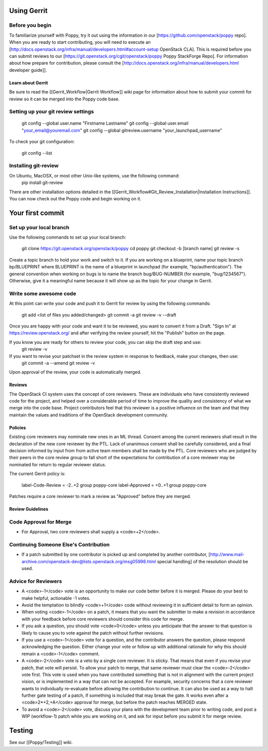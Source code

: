 ..
      Licensed under the Apache License, Version 2.0 (the "License"); you may
      not use this file except in compliance with the License. You may obtain
      a copy of the License at

          http://www.apache.org/licenses/LICENSE-2.0

      Unless required by applicable law or agreed to in writing, software
      distributed under the License is distributed on an "AS IS" BASIS, WITHOUT
      WARRANTIES OR CONDITIONS OF ANY KIND, either express or implied. See the
      License for the specific language governing permissions and limitations
      under the License.

Using Gerrit
============

Before you begin
~~~~~~~~~~~~~~~~

To familiarize yourself with Poppy, try it out using the information in our [https://github.com/openstack/poppy repo]. When you are ready to start contributing, you will need to execute an [http://docs.openstack.org/infra/manual/developers.html#account-setup OpenStack CLA]. This is required before you can submit reviews to our [https://git.openstack.org/cgit/openstack/poppy Poppy StackForge Repo]. For information about how prepare for contribution, please consult the [http://docs.openstack.org/infra/manual/developers.html developer guide]].

Learn about Gerrit
------------------

Be sure to read the [[Gerrit_Workflow|Gerrit Workflow]] wiki page for information about how to submit your commit for review so it can be merged into the Poppy code base.

Setting up your git review settings
~~~~~~~~~~~~~~~~~~~~~~~~~~~~~~~~~~~

  git config --global user.name "Firstname Lastname"
  git config --global user.email "your_email@youremail.com"
  git config --global gitreview.username "your_launchpad_username"

To check your git configuration:

  git config --list

Installing git-review
~~~~~~~~~~~~~~~~~~~~~

On Ubuntu, MacOSX, or most other Unix-like systems, use the following command:
  pip install git-review

There are other installation options detailed in the [[Gerrit_Workflow#Git_Review_Installation|Installation Instructions]]. You can now check out the Poppy code and begin working on it.

Your first commit
=================

Set up your local branch
~~~~~~~~~~~~~~~~~~~~~~~~

Use the following commands to set up your local branch:

  git clone https://git.openstack.org/openstack/poppy
  cd poppy
  git checkout -b [branch name]
  git review -s

Create a topic branch to hold your work and switch to it. If you are working on a blueprint, name your topic branch bp/BLUEPRINT where BLUEPRINT is the name of a blueprint in launchpad (for example, "bp/authentication"). The general convention when working on bugs is to name the branch bug/BUG-NUMBER (for example, "bug/1234567"). Otherwise, give it a meaningful name because it will show up as the topic for your change in Gerrit.

Write some awesome code
~~~~~~~~~~~~~~~~~~~~~~~

At this point can write your code and push it to Gerrit for review by using the following commands:

  git add <list of files you added/changed>
  git commit -a
  git review -v --draft

Once you are happy with your code and want it to be reviewed, you want to convert it from a Draft.   "Sign In" at https://review.openstack.org/ and after verifying the review yourself, hit the "Publish" button on the page.

If you know you are ready for others to review your code, you can skip the draft step and use:
 git review -v

If you want to revise your patchset in the review system in response to feedback, make your changes, then use:
 git commit -a --amend
 git review -v

Upon approval of the review, your code is automatically merged.

Reviews
-------

The OpenStack CI system uses the concept of core reviewers. These are individuals who have consistently reviewed code for the project, and helped over a considerable period of time to improve the quality and consistency of what we merge into the code base. Project contributors feel that this reviewer is a positive influence on the team and that they maintain the values and traditions of the OpenStack development community.

Policies
--------

Existing core reviewers may nominate new ones in an ML thread. Consent among the current reviewers shall result in the declaration of the new core reviewer by the PTL. Lack of unanimous consent shall be carefully considered, and a final decision informed by input from from active team members shall be made by the PTL. Core reviewers who are judged by their peers in the core review group to fall short of the expectations for contribution of a core reviewer may be nominated for return to regular reviewer status.

The current Gerrit policy is:

 label-Code-Review = -2..+2 group poppy-core
 label-Approved = +0..+1 group poppy-core

Patches require a core reviewer to mark a review as "Approved" before they are merged.

Review Guidelines
-----------------

Code Approval for Merge
~~~~~~~~~~~~~~~~~~~~~~~

* For Approval, two core reviewers shall supply a <code>+2</code>.

Continuing Someone Else's Contribution
~~~~~~~~~~~~~~~~~~~~~~~~~~~~~~~~~~~~~~

* If a patch submitted by one contributor is picked up and completed by another contributor, [http://www.mail-archive.com/openstack-dev@lists.openstack.org/msg05998.html special handling] of the resolution should be used.

Advice for Reviewers
~~~~~~~~~~~~~~~~~~~~

* A <code>-1</code> vote is an opportunity to make our code better before it is merged. Please do your best to make helpful, actionable -1 votes.
* Avoid the temptation to blindly <code>+1</code> code without reviewing it in sufficient detail to form an opinion.
* When voting <code>-1</code> on a patch, it means that you want the submitter to make a revision in accordance with your feedback before core reviewers should consider this code for merge.
* If you ask a question, you should vote <code>0</code> unless you anticipate that the answer to that question is likely to cause you to vote against the patch without further revisions.
* If you use a <code>-1</code> vote for a question, and the contributor answers the question, please respond acknowledging the question. Either change your vote or follow up with additional rationale for why this should remain a <code>-1</code> comment.
* A <code>-2</code> vote is a veto by a single core reviewer. It is sticky. That means that even if you revise your patch, that vote will persist. To allow your patch to merge, that same reviewer must clear the <code>-2</code> vote first. This vote is used when you have contributed something that is not in alignment with the current project vision, or is implemented in a way that can not be accepted. For example, security concerns that a core reviewer wants to individually re-evaluate before allowing the contribution to continue. It can also be used as a way to halt further gate testing of a patch, if something is included that may break the gate. It works even after a <code>2*+2,+A</code> approval for merge, but before the patch reaches MERGED state.
* To avoid a <code>-2</code> vote, discuss your plans with the development team prior to writing code, and post a WIP (workflow-1) patch while you are working on it, and ask for input before you submit it for merge review.

Testing
=======
See our [[Poppy/Testing]] wiki.

